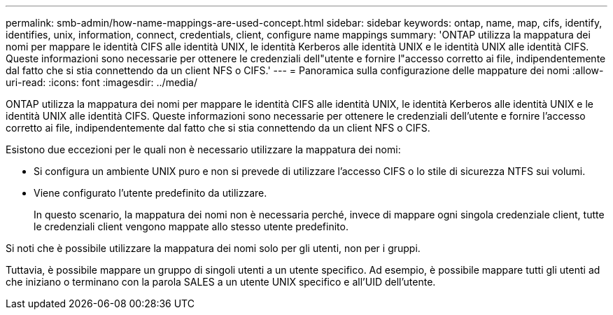 ---
permalink: smb-admin/how-name-mappings-are-used-concept.html 
sidebar: sidebar 
keywords: ontap, name, map, cifs, identify, identifies, unix, information, connect, credentials, client, configure name mappings 
summary: 'ONTAP utilizza la mappatura dei nomi per mappare le identità CIFS alle identità UNIX, le identità Kerberos alle identità UNIX e le identità UNIX alle identità CIFS. Queste informazioni sono necessarie per ottenere le credenziali dell"utente e fornire l"accesso corretto ai file, indipendentemente dal fatto che si stia connettendo da un client NFS o CIFS.' 
---
= Panoramica sulla configurazione delle mappature dei nomi
:allow-uri-read: 
:icons: font
:imagesdir: ../media/


[role="lead"]
ONTAP utilizza la mappatura dei nomi per mappare le identità CIFS alle identità UNIX, le identità Kerberos alle identità UNIX e le identità UNIX alle identità CIFS. Queste informazioni sono necessarie per ottenere le credenziali dell'utente e fornire l'accesso corretto ai file, indipendentemente dal fatto che si stia connettendo da un client NFS o CIFS.

Esistono due eccezioni per le quali non è necessario utilizzare la mappatura dei nomi:

* Si configura un ambiente UNIX puro e non si prevede di utilizzare l'accesso CIFS o lo stile di sicurezza NTFS sui volumi.
* Viene configurato l'utente predefinito da utilizzare.
+
In questo scenario, la mappatura dei nomi non è necessaria perché, invece di mappare ogni singola credenziale client, tutte le credenziali client vengono mappate allo stesso utente predefinito.



Si noti che è possibile utilizzare la mappatura dei nomi solo per gli utenti, non per i gruppi.

Tuttavia, è possibile mappare un gruppo di singoli utenti a un utente specifico. Ad esempio, è possibile mappare tutti gli utenti ad che iniziano o terminano con la parola SALES a un utente UNIX specifico e all'UID dell'utente.
